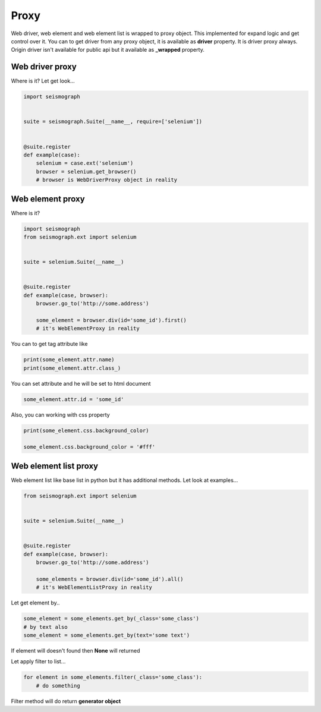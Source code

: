 Proxy
=====

Web driver, web element and web element list is wrapped to proxy object.
This implemented for expand logic and get control over it.
You can to get driver from any proxy object, it is available as **driver** property. It is driver proxy always.
Origin driver isn't available for public api but it available as **_wrapped** property.


Web driver proxy
----------------

Where is it? Let get look...


.. code-block:: python

    import seismograph


    suite = seismograph.Suite(__name__, require=['selenium'])


    @suite.register
    def example(case):
        selenium = case.ext('selenium')
        browser = selenium.get_browser()
        # browser is WebDriverProxy object in reality


Web element proxy
-----------------

Where is it?


.. code-block:: python

    import seismograph
    from seismograph.ext import selenium


    suite = selenium.Suite(__name__)


    @suite.register
    def example(case, browser):
        browser.go_to('http://some.address')

        some_element = browser.div(id='some_id').first()
        # it's WebElementProxy in reality


You can to get tag attribute like


.. code-block:: python

        print(some_element.attr.name)
        print(some_element.attr.class_)


You can set attribute and he will be set to html document


.. code-block:: python

        some_element.attr.id = 'some_id'


Also, you can working with css property


.. code-block:: python

        print(some_element.css.background_color)

        some_element.css.background_color = '#fff'


Web element list proxy
----------------------

Web element list like base list in python but it has additional methods.
Let look at examples...


.. code-block:: python

    from seismograph.ext import selenium


    suite = selenium.Suite(__name__)


    @suite.register
    def example(case, browser):
        browser.go_to('http://some.address')

        some_elements = browser.div(id='some_id').all()
        # it's WebElementListProxy in reality


Let get element by..


.. code-block:: python

        some_element = some_elements.get_by(_class='some_class')
        # by text also
        some_element = some_elements.get_by(text='some text')


If element will doesn't found then **None** will returned


Let apply filter to list...


.. code-block:: python

        for element in some_elements.filter(_class='some_class'):
            # do something


Filter method will do return **generator object**
